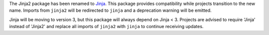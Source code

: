 The Jinja2 package has been renamed to `Jinja`_. This package provides
compatibility while projects transition to the new name. Imports from
``jinja2`` will be redirected to ``jinja`` and a deprecation warning
will be emitted.

Jinja will be moving to version 3, but this package will always depend
on Jinja < 3. Projects are advised to require 'Jinja' instead of
'Jinja2' and replace all imports of ``jinja2`` with ``jinja`` to
continue receiving updates.

.. _Jinja: https://pypi.org/project/Jinja/
